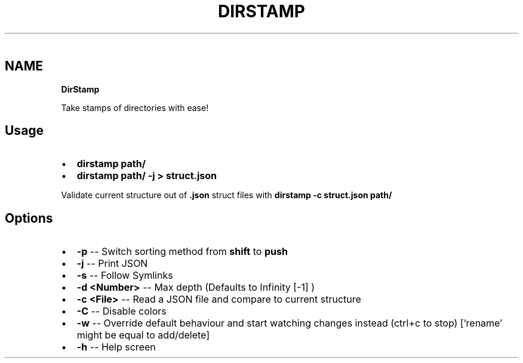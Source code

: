 .P
﻿  
.TH "DIRSTAMP" "1" "June 2019" "" "Help"
.SH "NAME"
\fBDirStamp\fR
.P
Take stamps of directories with ease!  
.SH Usage
.RS 0
.IP \(bu 2
\fBdirstamp path/\fP  
.IP \(bu 2
\fBdirstamp path/ \-j > struct\.json\fP  

.RE
.QP
.P
Validate current structure out of \fB\|\.json\fP struct files with \fBdirstamp \-c struct\.json path/\fP  

.
.SH Options
.RS 0
.IP \(bu 2
\fB\-p\fR \-\- Switch sorting method from \fBshift\fP to \fBpush\fP  
.IP \(bu 2
\fB\-j\fR \-\- Print JSON  
.IP \(bu 2
\fB\-s\fR \-\- Follow Symlinks  
.IP \(bu 2
\fB\-d <Number>\fR \-\- Max depth (Defaults to Infinity [\-1] )  
.IP \(bu 2
\fB\-c <File>\fR \-\- Read a JSON file and compare to current structure  
.IP \(bu 2
\fB\-C\fR \-\- Disable colors  
.IP \(bu 2
\fB\-w\fR \-\- Override default behaviour and start watching changes instead (ctrl+c to stop) [\|'rename' might be equal to add/delete]  
.IP \(bu 2
\fB\-h\fR \-\- Help screen  

.RE

